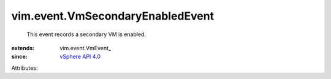 
vim.event.VmSecondaryEnabledEvent
=================================
  This event records a secondary VM is enabled.
:extends: vim.event.VmEvent_
:since: `vSphere API 4.0 <vim/version.rst#vimversionversion5>`_

Attributes:
